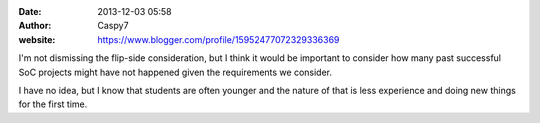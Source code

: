 :date: 2013-12-03 05:58
:author: Caspy7
:website: https://www.blogger.com/profile/15952477072329336369

I'm not dismissing the flip-side consideration, but I think it would be
important to consider how many past successful SoC projects might have not
happened given the requirements we consider.

I have no idea, but I know that students are often younger and the nature of
that is less experience and doing new things for the first time.
